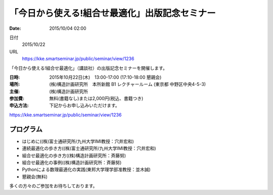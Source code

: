 .. article::
   :date: 2015/10/04 02:00


「今日から使える!組合せ最適化」出版記念セミナー
==========================================================================

:date: 2015/10/04 02:00

日付
    2015/10/22
URL
    https://kke.smartseminar.jp/public/seminar/view/1236

「今日から使える!組合せ最適化」（講談社）の出版記念セミナーを開催します。

:日時:  2015年10月22日(木)　13:00-17:00 (17:10-18:00 懇親会)

:場所: (株)構造計画研究所　本所新館 B1 レクチャールーム (東京都 中野区中央4-5-3)

:主催: (株)構造計画研究所

:参加費: 無料(書籍なし)または2,000円(税込、書籍つき)

:申込方法: 下記からお申し込みいただけます。

https://kke.smartseminar.jp/public/seminar/view/1236

プログラム
---------------

* はじめに((株)富士通研究所/九州大学IMI教授：穴井宏和)
* 連続最適化の歩き方((株)富士通研究所/九州大学IMI教授：穴井宏和)
* 組合せ最適化の歩き方((株)構造計画研究所：斉藤努)
* 組合せ最適化の事例((株)構造計画研究所：斉藤努)
* Pythonによる数理最適化の実践(東邦大学理学部准教授：並木誠)
* 懇親会(無料)

多くの方々のご参加をお待ちしております。

